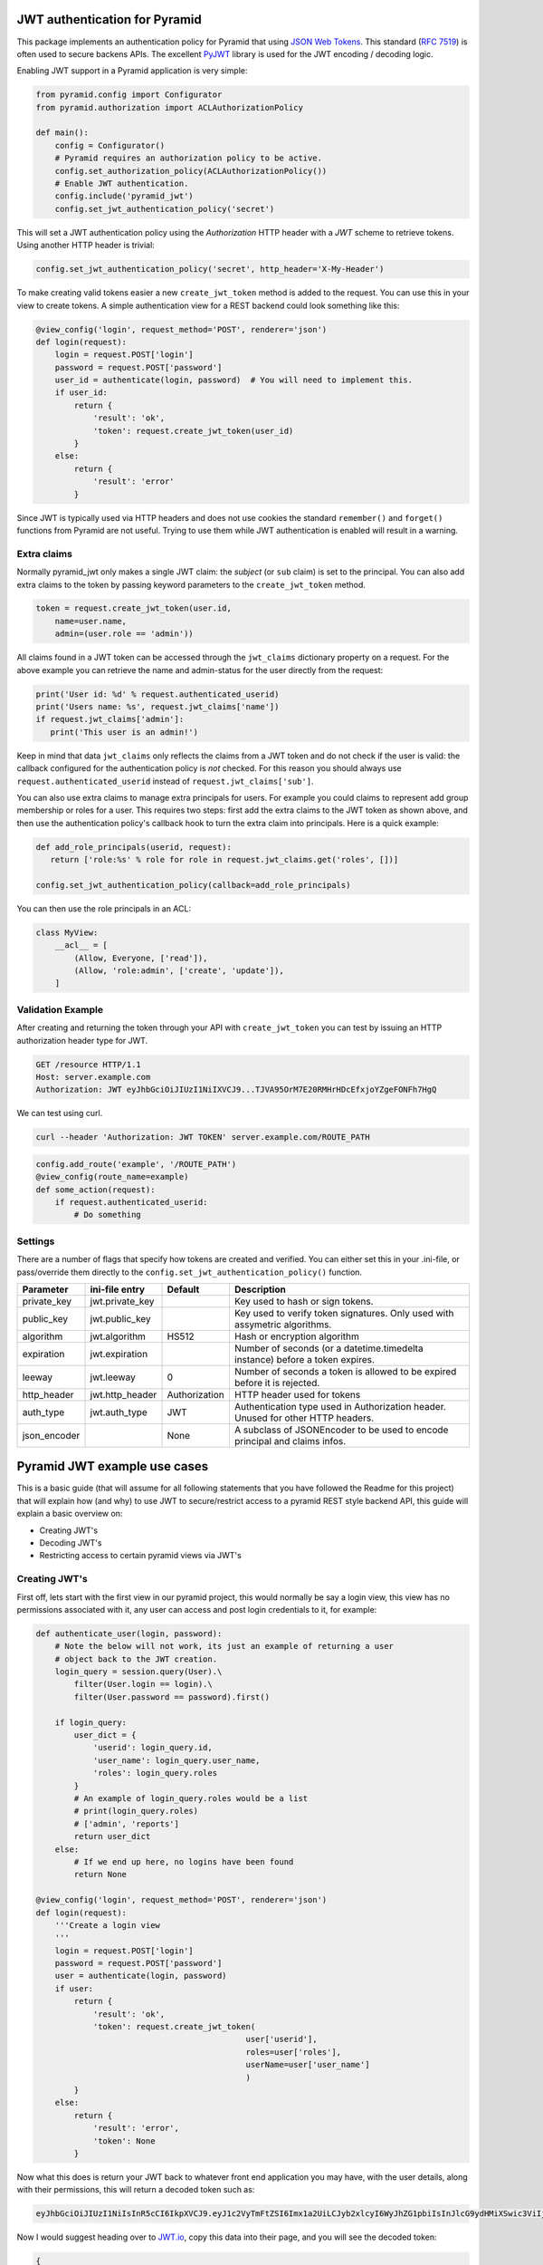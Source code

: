 JWT authentication for Pyramid
==============================

This package implements an authentication policy for Pyramid that using  `JSON
Web Tokens <http://jwt.io/>`_. This standard (`RFC 7519
<https://tools.ietf.org/html/rfc7519>`_) is often used to secure backens APIs.
The excellent `PyJWT <https://pyjwt.readthedocs.org/en/latest/>`_ library is
used for the JWT encoding / decoding logic.

Enabling JWT support in a Pyramid application is very simple:

.. code-block:: python

   from pyramid.config import Configurator
   from pyramid.authorization import ACLAuthorizationPolicy

   def main():
       config = Configurator()
       # Pyramid requires an authorization policy to be active.
       config.set_authorization_policy(ACLAuthorizationPolicy())
       # Enable JWT authentication.
       config.include('pyramid_jwt')
       config.set_jwt_authentication_policy('secret')

This will set a JWT authentication policy using the `Authorization` HTTP header
with a `JWT` scheme to retrieve tokens. Using another HTTP header is trivial:

.. code-block:: python

    config.set_jwt_authentication_policy('secret', http_header='X-My-Header')

To make creating valid tokens easier a new ``create_jwt_token`` method is
added to the request. You can use this in your view to create tokens. A simple
authentication view for a REST backend could look something like this:

.. code-block:: python

    @view_config('login', request_method='POST', renderer='json')
    def login(request):
        login = request.POST['login']
        password = request.POST['password']
        user_id = authenticate(login, password)  # You will need to implement this.
        if user_id:
            return {
                'result': 'ok',
                'token': request.create_jwt_token(user_id)
            }
        else:
            return {
                'result': 'error'
            }

Since JWT is typically used via HTTP headers and does not use cookies the
standard ``remember()`` and ``forget()`` functions from Pyramid are not useful.
Trying to use them while JWT authentication is enabled will result in a warning.


Extra claims
------------

Normally pyramid_jwt only makes a single JWT claim: the *subject* (or
``sub`` claim) is set to the principal. You can also add extra claims to the
token by passing keyword parameters to the ``create_jwt_token`` method.

.. code-block:: python

   token = request.create_jwt_token(user.id,
       name=user.name,
       admin=(user.role == 'admin'))


All claims found in a JWT token can be accessed through the ``jwt_claims``
dictionary property on a request. For the above example you can retrieve the
name and admin-status for the user directly from the request:

.. code-block:: python

   print('User id: %d' % request.authenticated_userid)
   print('Users name: %s', request.jwt_claims['name'])
   if request.jwt_claims['admin']:
      print('This user is an admin!')

Keep in mind that data ``jwt_claims`` only reflects the claims from a JWT
token and do not check if the user is valid: the callback configured for the
authentication policy is *not* checked. For this reason you should always use
``request.authenticated_userid`` instead of ``request.jwt_claims['sub']``.

You can also use extra claims to manage extra principals for users. For example
you could claims to represent add group membership or roles for a user. This
requires two steps: first add the extra claims to the JWT token as shown above,
and then use the authentication policy's callback hook to turn the extra claim
into principals. Here is a quick example:

.. code-block:: python

   def add_role_principals(userid, request):
      return ['role:%s' % role for role in request.jwt_claims.get('roles', [])]

   config.set_jwt_authentication_policy(callback=add_role_principals)


You can then use the role principals in an ACL:

.. code-block:: python

   class MyView:
       __acl__ = [
           (Allow, Everyone, ['read']),
           (Allow, 'role:admin', ['create', 'update']),
       ]

Validation Example
------------------

After creating and returning the token through your API with
``create_jwt_token`` you can test by issuing an HTTP authorization header type
for JWT.

.. code-block:: text

   GET /resource HTTP/1.1
   Host: server.example.com
   Authorization: JWT eyJhbGciOiJIUzI1NiIXVCJ9...TJVA95OrM7E20RMHrHDcEfxjoYZgeFONFh7HgQ

We can test using curl.

.. code-block:: bash

   curl --header 'Authorization: JWT TOKEN' server.example.com/ROUTE_PATH

.. code-block:: python

   config.add_route('example', '/ROUTE_PATH')
   @view_config(route_name=example)
   def some_action(request):
       if request.authenticated_userid:
           # Do something


Settings
--------

There are a number of flags that specify how tokens are created and verified.
You can either set this in your .ini-file, or pass/override them directly to the
``config.set_jwt_authentication_policy()`` function.

+--------------+-----------------+---------------+--------------------------------------------+
| Parameter    | ini-file entry  | Default       | Description                                |
+==============+=================+===============+============================================+
| private_key  | jwt.private_key |               | Key used to hash or sign tokens.           |
+--------------+-----------------+---------------+--------------------------------------------+
| public_key   | jwt.public_key  |               | Key used to verify token signatures. Only  |
|              |                 |               | used with assymetric algorithms.           |
+--------------+-----------------+---------------+--------------------------------------------+
| algorithm    | jwt.algorithm   | HS512         | Hash or encryption algorithm               |
+--------------+-----------------+---------------+--------------------------------------------+
| expiration   | jwt.expiration  |               | Number of seconds (or a datetime.timedelta |
|              |                 |               | instance) before a token expires.          |
+--------------+-----------------+---------------+--------------------------------------------+
| leeway       | jwt.leeway      | 0             | Number of seconds a token is allowed to be |
|              |                 |               | expired before it is rejected.             |
+--------------+-----------------+---------------+--------------------------------------------+
| http_header  | jwt.http_header | Authorization | HTTP header used for tokens                |
+--------------+-----------------+---------------+--------------------------------------------+
| auth_type    | jwt.auth_type   | JWT           | Authentication type used in Authorization  |
|              |                 |               | header. Unused for other HTTP headers.     |
+--------------+-----------------+---------------+--------------------------------------------+
| json_encoder |                 | None          | A subclass of JSONEncoder to be used       |
|              |                 |               | to encode principal and claims infos.      |
+--------------+-----------------+---------------+--------------------------------------------+

Pyramid JWT example use cases
=============================

This is a basic guide (that will assume for all following statements that you
have followed the Readme for this project) that will explain how (and why) to
use JWT to secure/restrict access to a pyramid REST style backend API, this
guide will explain a basic overview on:

- Creating JWT's
- Decoding JWT's
- Restricting access to certain pyramid views via JWT's


Creating JWT's
--------------

First off, lets start with the first view in our pyramid project, this would
normally be say a login view, this view has no permissions associated with it,
any user can access and post login credentials to it, for example:

.. code-block:: python

   def authenticate_user(login, password):
       # Note the below will not work, its just an example of returning a user
       # object back to the JWT creation.
       login_query = session.query(User).\
           filter(User.login == login).\
           filter(User.password == password).first()

       if login_query:
           user_dict = {
               'userid': login_query.id, 
               'user_name': login_query.user_name,
               'roles': login_query.roles
           }
           # An example of login_query.roles would be a list
           # print(login_query.roles)
           # ['admin', 'reports']
           return user_dict
       else:
           # If we end up here, no logins have been found
           return None

   @view_config('login', request_method='POST', renderer='json')
   def login(request):
       '''Create a login view
       '''
       login = request.POST['login']
       password = request.POST['password']
       user = authenticate(login, password)
       if user:
           return {
               'result': 'ok',
               'token': request.create_jwt_token(
                                               user['userid'], 
                                               roles=user['roles'],
                                               userName=user['user_name']
                                               )
           }
       else:
           return {
               'result': 'error',
               'token': None
           }

Now what this does is return your JWT back to whatever front end application
you may have, with the user details, along with their permissions, this will
return a decoded token such as:

.. code-block::

   eyJhbGciOiJIUzI1NiIsInR5cCI6IkpXVCJ9.eyJ1c2VyTmFtZSI6Imx1a2UiLCJyb2xlcyI6WyJhZG1pbiIsInJlcG9ydHMiXSwic3ViIjo0LCJpYXQiOjE1MTkwNDQyNzB9.__KjyW1U-tpAEvTbSJsasS-8CaFyXH784joUPONH6hQ

Now I would suggest heading over to `JWT.io <https://jwt.io>`_, copy this data
into their page, and you will see the decoded token:

.. code-block:: json

   {
     "userName": "luke",
     "roles": [
       "admin",
       "reports"
     ],
     "sub": 4,
     "iat": 1519044270
   }

Note, at the bottom of jwt.io's webpage, that the signature shows verified, if
you change the "secret" at the bottom, it will say "NOT Verified" this is
because in order for any JWT process to be verified, the valid "secret" or
"private key" must be used. It is important to note that any data sent in a JWT
is accessible and readable by anyone.

Decoding JWT
------------

The following section would also work if pyramid did not create the JWT, all it
needs to know to decode a JWT is the "secret" or "private key" used to
create/sign the original JWT.By their nature  JWT's aren't secure, but they can
be used "to secure". In our example above, we returned the "roles" array in our
JWT, this had two properties "admin" and "reports" so we could then in our
pyramid application, setup an ACL to map JWT permissions to pyramid based
security, for example in our projects __init__.py we could add:

.. code-block:: python

   from pyramid.security import ALL_PERMISSIONS

   class RootACL(object):
       __acl__ = [
           (Allow, 'admin', ALL_PERMISSIONS),
           (Allow, 'reports', ['reports'])
       ]

       def __init__(self, request):
           pass

What this ACL will do is allow anyone with the "admin" role in their JWT access
to all views protected via a permission, where as users with "reports" in their
JWT will only have access to views protected via the "reports" permission.

Now this ACL in itself is not enough to map the JWT permission to pyramids
security backend, we need to also add the following to __init__.py:

.. code-block:: python

   from pyramid.authorization import ACLAuthorizationPolicy


   def add_role_principals(userid, request):
       return request.jwt_claims.get('roles', [])

   def main(global_config, **settings):
       """ This function returns a Pyramid WSGI application.
       """
       config = Configurator(settings=settings)
       ...
       # Enable JWT - JSON Web Token based authentication
       config.set_root_factory(RootACL)
       config.set_authorization_policy(ACLAuthorizationPolicy())
       config.include('pyramid_jwt')
       config.set_jwt_authentication_policy('myJWTsecretKeepThisSafe', 
                                           auth_type='Bearer',
                                           callback=add_role_principals)

This code will map any properties of the "roles" attribute of the JWT, run them
through the ACL and then tie them into pyramids security framework.

How is this secure?
-------------------

For example, a JWT could easily be manipulated, anyone could hijack the token,
change the values of the "roles" array to gain access to a view they do not
actually have access to. WRONG! pyramid_jwt checks the signature of all JWT
tokens as part of the decode process, if it notices that the signature of the
token is not as expected, it means either the application has been setup
correctly with the wrong private key, OR an attacker has tried to manipulate
the token.

Securing views with JWT's
-------------------------

In the example posted above we creating an "admin" role that we gave
ALL_PERMISSIONS access in our ACL, so any user with this role could access any
view e.g.:

.. code-block:: python

   @view_config(route_name='view_a', request_method='GET', 
                permission="admin", renderer='json')
   def view_a(request):
       return

   @view_config(route_name='view_b', request_method='GET', 
                permission="cpanel", renderer='json')
   def view_b(request):
       return

This user would be able to access both of these views, however any user with
the "reports" permission would not be able to access any of these views, they
could only access permissions with "reports". Obviously in our use case, one
user had both "admin" and "reports" permissions, so they would be able to
access any view regardless.


Changelog
=========

1.3 - March 20, 2018
---------------------

- `Issue #20 <https://github.com/wichert/pyramid_jwt/issues/20>`_:
  Fix handling of public keys.
- `Pull request #17 <https://github.com/wichert/pyramid_jwt/pull/17>`_:
  a lot of documentation improvements from `Luke Crooks
  <https://github.com/crooksey>`_.


1.2 - May 25, 2017
------------------

- Fix a `log.warn` deprecation warning on Python 3.6.

- Documentation improvements, courtesy of `Éric Araujo <https://github.com/merwok>`_
  and `Guillermo Cruz <https://github.com/webjunkie01>`_.

- `Pull request #10 <https://github.com/wichert/pyramid_jwt/pull/10>`_
  Allow use of a custom JSON encoder.
  Submitted by `Julien Meyer <https://github.com/julienmeyer>`_.


1.1 - May 4, 2016
-----------------

- `Issue #2 <https://github.com/wichert/pyramid_jwt/issues/2>`_:
  Support setting and reading extra claims in a JWT token.

- `Pull request #4 <https://github.com/wichert/pyramid_jwt/pull/4>`_:
  Fix parsing of expiration and leeway settings from a configuration value.
  Submitted by `Daniel Kraus <https://github.com/dakra>`_.

- `Pull request #3 <https://github.com/wichert/pyramid_jwt/pull/3>`_:
  Allow overriding the expiration timestamp for a token when creating a new
  token. Submitted by `Daniel Kraus`_.


1.0 - December 17, 2015
-----------------------

- First release



